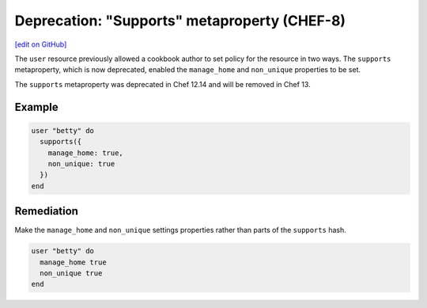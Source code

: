 =======================================================
Deprecation: "Supports" metaproperty (CHEF-8)
=======================================================
`[edit on GitHub] <https://github.com/chef/chef-web-docs/blob/master/chef_master/source/deprecations_supports_property.rst>`__

.. tag deprecation_supports_property

The ``user`` resource previously allowed a cookbook author to set policy for the resource in two ways. The ``supports`` metaproperty, which is now deprecated, enabled the ``manage_home`` and ``non_unique`` properties to be set.

.. end_tag

The ``supports`` metaproperty was deprecated in Chef 12.14 and will be removed in Chef 13.

Example
===========

.. code-block:: ruby

  user "betty" do
    supports({
      manage_home: true,
      non_unique: true
    })
  end

Remediation
=============

Make the ``manage_home`` and ``non_unique`` settings properties rather than parts of the ``supports`` hash.

.. code-block:: ruby

  user "betty" do
    manage_home true
    non_unique true
  end

